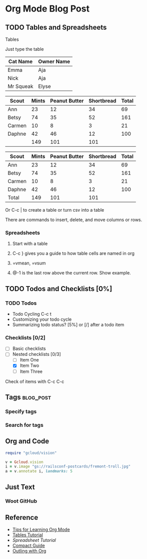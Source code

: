 * Org Mode Blog Post
** TODO Tables and Spreadsheets
**** Tables
**** Just type the table 

 | Cat Name  | Owner Name |
 |-----------+------------|
 | Emma      | Aja        |
 | Nick      | Aja        |
 | Mr Squeak | Elyse      |


| Scout  | Mints | Peanut Butter | Shortbread | Total |
|--------+-------+---------------+------------+-------|
| Ann    |    23 |            12 |         34 |    69 |
| Betsy  |    74 |            35 |         52 |   161 |
| Carmen |    10 |             8 |          3 |    21 |
| Daphne |    42 |            46 |         12 |   100 |
|--------+-------+---------------+------------+-------|
|        |   149 |           101 |        101 |       |
#+TBLFM: $2=vsum(@2..@-1)::$3=vsum(@2..@-1)::$4=vsum(@2..@-1)::$5=vsum($2..$4)

| Scout  | Mints | Peanut Butter | Shortbread | Total |
|--------+-------+---------------+------------+-------|
| Ann    |    23 |            12 |         34 |    69 |
| Betsy  |    74 |            35 |         52 |   161 |
| Carmen |    10 |             8 |          3 |    21 |
| Daphne |    42 |            46 |         12 |   100 |
|--------+-------+---------------+------------+-------|
| Total  |   149 |           101 |        101 |       |
#+TBLFM: $2=vsum(@2..@-1)::$3=vsum(@2..@-1)::$4=vsum(@2..@-1)::$5=vsum($2..$4)


**** Or C-c | to create a table or turn csv into a table
**** There are commands to insert, delete, and move columns or rows.
*** Spreadsheets 
**** Start with a table
**** C-c } gives you a guide to how table cells are named in org 
**** =vmean, =vsum
**** @-1 is the last row above the current row. Show example.

** TODO Todos and Checklists [0%]
*** TODO Todos
- Todo Cycling C-c t
- Customizing your todo cycle
- Summarizing todo status?  [5%] or [/] after a todo item
*** Checklists [0/2]
- [ ] Basic checklists
- [ ] Nested checklists [0/3]
  - [ ] Item One
  - [X] Item Two
  - [ ] Item Three
Check of items with C-c C-c

** Tags :blog_post:
*** Specify tags
*** Search for tags

** Org and Code
#+BEGIN_SRC ruby
  require "gcloud/vision"

  v = Gcloud.vision
  i = v.image "gs://railsconf-postcards/fremont-troll.jpg"
  a = v.annotate i, landmarks: 5
#+END_SRC

** Just Text
*** Woot GitHub

** Reference
- [[http://sachachua.com/blog/2014/01/tips-learning-org-mode-emacs/][Tips for Learning Org Mode]]
- [[http://orgmode.org/worg/org-tutorials/tables.html][Tables Tutorial]]
- [[Spreadsheet Tutorial]]
- [[http://orgmode.org/guide/index.html#Top][Compact Guide]]
- [[http://sachachua.com/blog/2008/01/outlining-your-notes-with-org/][Outling with Org]]









